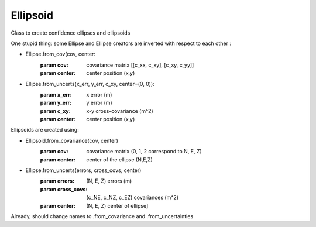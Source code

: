 ===================
Ellipsoid
===================

Class to create confidence ellipses and ellipsoids

One stupid thing: some Ellipse and Ellipse creators are inverted with respect to each other :

- Ellipse.from_cov(cov, center:
        :param cov: covariance matrix [[c_xx, c_xy], [c_xy, c_yy]]
        :param center: center position (x,y)
- Ellipse.from_uncerts(x_err, y_err, c_xy, center=(0, 0)):
        :param x_err: x error (m)
        :param y_err: y error (m)
        :param c_xy:  x-y cross-covariance (m^2)
        :param center: center position (x,y)


Ellipsoids are created using:

- Ellipsoid.from_covariance(cov, center)
        :param cov: covariance matrix (0, 1, 2 correspond to N, E, Z)
        :param center: center of the ellipse (N,E,Z)
- Ellipse.from_uncerts(errors, cross_covs, center)
        :param errors: (N, E, Z) errors (m)
        :param cross_covs: (c_NE, c_NZ, c_EZ) covariances (m^2)
        :param center: (N, E, Z) center of ellipse]

Already, should change names to .from_covariance and .from_uncertainties
